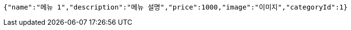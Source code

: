 [source,options="nowrap"]
----
{"name":"메뉴 1","description":"메뉴 설명","price":1000,"image":"이미지","categoryId":1}
----